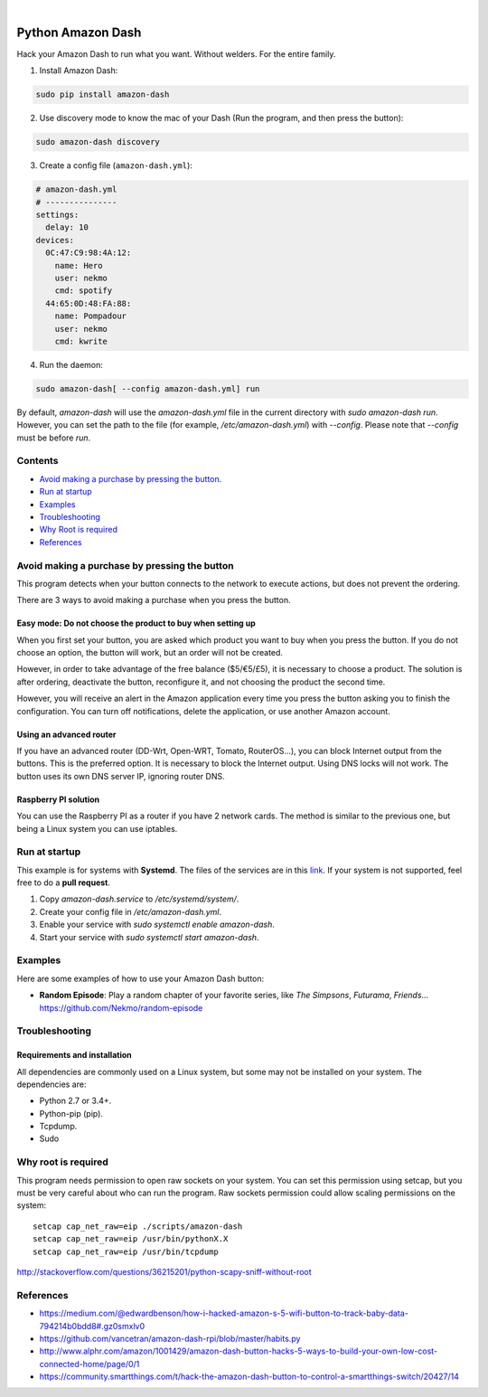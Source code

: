 
.. image:: https://raw.githubusercontent.com/Nekmo/amazon-dash/master/amazon-dash.png
    :width: 100%

|


.. image:: https://img.shields.io/travis/Nekmo/amazon-dash.svg?style=flat-square&maxAge=2592000
  :target: https://travis-ci.org/Nekmo/amazon-dash
  :alt: Latest Travis CI build status

.. image:: https://img.shields.io/pypi/v/amazon-dash.svg?style=flat-square
  :target: https://pypi.org/project/amazon-dash/
  :alt: Latest PyPI version

.. image:: https://img.shields.io/pypi/pyversions/amazon-dash.svg?style=flat-square
  :target: https://pypi.org/project/amazon-dash/
  :alt: Python versions

.. image:: https://img.shields.io/codeclimate/github/Nekmo/amazon-dash.svg?style=flat-square
  :target: https://codeclimate.com/github/Nekmo/amazon-dash
  :alt: Code Climate

.. image:: https://img.shields.io/codecov/c/github/Nekmo/djangocms-comments/master.svg?style=flat-square
  :target: https://codecov.io/github/Nekmo/djangocms-comments
  :alt: Test coverage

.. image:: https://img.shields.io/requires/github/Nekmo/amazon-dash.svg?style=flat-square
     :target: https://requires.io/github/Nekmo/amazon-dash/requirements/?branch=master
     :alt: Requirements Status


.. index::

Python Amazon Dash
##################
Hack your Amazon Dash to run what you want. Without welders. For the entire family.


1. Install Amazon Dash:

.. code:: bash

    sudo pip install amazon-dash


2. Use discovery mode to know the mac of your Dash (Run the program, and then press the button):

.. code:: bash

    sudo amazon-dash discovery


3. Create a config file (``amazon-dash.yml``):

.. code:: yaml

    # amazon-dash.yml
    # ---------------
    settings:
      delay: 10
    devices:
      0C:47:C9:98:4A:12:
        name: Hero
        user: nekmo
        cmd: spotify
      44:65:0D:48:FA:88:
        name: Pompadour
        user: nekmo
        cmd: kwrite


4. Run the daemon:

.. code:: bash

    sudo amazon-dash[ --config amazon-dash.yml] run

By default, `amazon-dash` will use the `amazon-dash.yml` file in the current directory with `sudo amazon-dash run`.
However, you can set the path to the file (for example, `/etc/amazon-dash.yml`) with `--config`.
Please note that `--config` must be before `run`.


Contents
========
- `Avoid making a purchase by pressing the button <#avoid-making-a-purchase-by-pressing-the-button>`_.
- `Run at startup <#run-at-startup>`_
- `Examples <#examples>`_
- `Troubleshooting <#troubleshooting>`_
- `Why Root is required <#why-root-is-required>`_
- `References <#references>`_


Avoid making a purchase by pressing the button
==============================================
This program detects when your button connects to the network to execute actions, but does not prevent the ordering.

There are 3 ways to avoid making a purchase when you press the button.


Easy mode: Do not choose the product to buy when setting up
-----------------------------------------------------------
When you first set your button, you are asked which product you want to buy when you press the button. If you do not
choose an option, the button will work, but an order will not be created.

However, in order to take advantage of the free balance ($5/€5/£5), it is necessary to choose a product. The solution
is after ordering, deactivate the button, reconfigure it, and not choosing the product the second time.

However, you will receive an alert in the Amazon application every time you press the button asking you to finish the
configuration. You can turn off notifications, delete the application, or use another Amazon account.


Using an advanced router
------------------------
If you have an advanced router (DD-Wrt, Open-WRT, Tomato, RouterOS...), you can block Internet output from the buttons.
This is the preferred option. It is necessary to block the Internet output. Using DNS locks will not work. The button
uses its own DNS server IP, ignoring router DNS.


Raspberry PI solution
---------------------
You can use the Raspberry PI as a router if you have 2 network cards. The method is similar to the previous one, but
being a Linux system you can use iptables.


Run at startup
==============
This example is for systems with **Systemd**. The files of the services are in this `link <https://github.com/Nekmo/amazon-dash/tree/master/services>`_.
If your system is not supported, feel free to do a **pull request**.

1. Copy `amazon-dash.service` to `/etc/systemd/system/`.
2. Create your config file in `/etc/amazon-dash.yml`.
3. Enable your service with `sudo systemctl enable amazon-dash`.
4. Start your service with `sudo systemctl start amazon-dash`.


Examples
========
Here are some examples of how to use your Amazon Dash button:

* **Random Episode**: Play a random chapter of your favorite series, like *The Simpsons*, *Futurama*, *Friends*... https://github.com/Nekmo/random-episode


Troubleshooting
===============

Requirements and installation
-----------------------------
All dependencies are commonly used on a Linux system, but some may not be installed on your system. The dependencies
are:

* Python 2.7 or 3.4+.
* Python-pip (pip).
* Tcpdump.
* Sudo


Why root is required
====================
This program needs permission to open raw sockets on your system. You can set this permission using setcap, but you
must be very careful about who can run the program. Raw sockets permission could allow scaling permissions on the
system::

    setcap cap_net_raw=eip ./scripts/amazon-dash
    setcap cap_net_raw=eip /usr/bin/pythonX.X
    setcap cap_net_raw=eip /usr/bin/tcpdump

http://stackoverflow.com/questions/36215201/python-scapy-sniff-without-root

References
==========

* https://medium.com/@edwardbenson/how-i-hacked-amazon-s-5-wifi-button-to-track-baby-data-794214b0bdd8#.gz0smxlv0
* https://github.com/vancetran/amazon-dash-rpi/blob/master/habits.py
* http://www.alphr.com/amazon/1001429/amazon-dash-button-hacks-5-ways-to-build-your-own-low-cost-connected-home/page/0/1
* https://community.smartthings.com/t/hack-the-amazon-dash-button-to-control-a-smartthings-switch/20427/14
